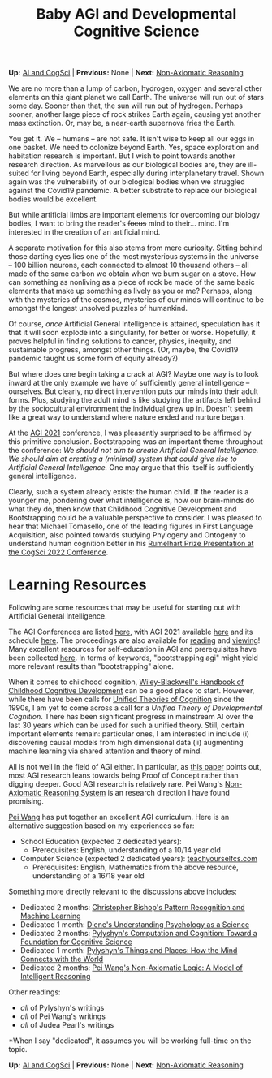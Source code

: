 #+HTML_HEAD: <meta charset="utf-8">
#+HTML_HEAD: <meta name="viewport" content="width=device-width, initial-scale=1.0, shrink-to-fit=no">
#+HTML_HEAD: <link rel="stylesheet" type="text/css" href="../others.css">
#+OPTIONS: toc:nil num:nil html-postamble:nil
#+TITLE: Baby AGI and Developmental Cognitive Science

#+BEGIN_CENTER
*Up:* [[file:../thoughts.html][AI and CogSci]] | *Previous:* None | *Next:* [[file:nar.html][Non-Axiomatic Reasoning]]
#+END_CENTER

We are no more than a lump of carbon, hydrogen, oxygen and several other
elements on this giant planet we call Earth. The universe will run out of stars some day. Sooner than that, the sun will run out of hydrogen. Perhaps sooner, another large piece of rock strikes Earth again, causing yet another mass extinction. Or, may be, a near-earth supernova fries the Earth.

You get it. We -- humans -- are not safe. It isn't wise to keep all our
eggs in one basket. We need to colonize beyond Earth. Yes, space exploration and habitation research is important. But I wish to point towards another research direction. As marvellous as our biological bodies are, they are
ill-suited for living beyond Earth, especially during interplanetary travel. Shown again was the vulnerability of our biological bodies when we struggled against the Covid19 pandemic. A better substrate to replace our biological bodies would be excellent.

But while artificial limbs are important elements for overcoming our biology bodies, I want to bring the reader's +focus+ mind to their... mind. I'm interested in the creation of an artificial mind.

A separate motivation for this also stems from mere curiosity. Sitting
behind those darting eyes lies one of the most mysterious systems in
the universe -- 100 billion neurons, each connected to almost 10
thousand others -- all made of the same carbon we obtain when we burn
sugar on a stove. How can something as nonliving as a piece of rock be
made of the same basic elements that make up something as lively as you or me? Perhaps, along with the mysteries of the cosmos, mysteries of our minds will continue to be amongst the longest unsolved puzzles of humankind.

Of course, /once/ Artificial General Intelligence is attained,
speculation has it that it will soon explode into a singularity, for
better or worse. Hopefully, it proves helpful in finding solutions to
cancer, physics, inequity, and sustainable progress, amongst other
things. (Or, maybe, the Covid19 pandemic taught us some form of equity
already?)

But where does one begin taking a crack at AGI? Maybe one way is to look
inward at the only example we have of sufficiently general intelligence
-- ourselves. But clearly, no direct intervention puts our minds into
their adult forms. Plus, studying the adult mind is like studying the
artifacts left behind by the sociocultural environment the individual
grew up in. Doesn't seem like a great way to understand where nature
ended and nurture began.

At the [[http://agi-conf.org/2021/][AGI 2021]] conference, I was pleasantly surprised to be affirmed by this primitive conclusion. Bootstrapping was an important theme throughout the conference: /We should not aim to create Artificial General Intelligence. We should aim at creating a (minimal) system that could give rise to Artificial General Intelligence./ One may argue that this itself is sufficiently general intelligence.

Clearly, such a system already exists: the human child. If the reader is
a younger me, pondering over what intelligence is, how our brain-minds
do what they do, then know that Childhood Cognitive Development and Bootstrapping could be a valuable perspective to consider. I was pleased to hear that Michael Tomasello, one of the leading figures in First Language Acquisition, also pointed towards studying Phylogeny and Ontogeny to understand human cognition better in his [[https://www.youtube.com/watch?v=pPFSQQ0MUHo][Rumelhart Prize Presentation at the CogSci 2022 Conference]].

* Learning Resources

Following are some resources that may be useful for starting out with Artificial General Intelligence.
  
The AGI Conferences are listed [[https://agi-conf.org/][here]], with AGI 2021 available [[http://agi-conference.org/2021][here]] and its schedule [[https://agi-conf.org/2021/schedule/][here]]. The proceedings are also available for [[https://link.springer.com/book/10.1007/978-3-030-93758-4][reading]] and [[https://www.youtube.com/playlist?list=PLAJnaovHtaFTzIS4eBi9Jm5eMlsRzFoEA][viewing]]! Many excellent resources for self-education in AGI and prerequisites have been collected [[https://cis.temple.edu/~pwang/AGI-Curriculum.html][here]]. In terms of keywords, "bootstrapping agi" might yield more relevant results than "bootstrapping" alone.

When it comes to childhood cognition, [[https://onlinelibrary.wiley.com/doi/book/10.1002/9781444325485][Wiley-Blackwell's Handbook of Childhood Cognitive Development]] can be a good place to start. However, while there have been calls for [[https://en.wikipedia.org/wiki/Unified_Theories_of_Cognition][Unified Theories of Cognition]] since the 1990s, I am yet to come across a call for a /Unified Theory of Developmental Cognition/. There has been significant progress in mainstream AI over the last 30 years which can be used for such a unified theory. Still, certain important elements remain: particular ones, I am interested in include (i) discovering causal models from high dimensional data (ii) augmenting machine learning via shared attention and theory of mind.

All is not well in the field of AGI either. In particular, as [[https://www.sciencedirect.com/science/article/pii/S1877050922002228][this paper]] points out, most AGI research leans towards being Proof of Concept rather than digging deeper. Good AGI research is relatively rare. Pei Wang's [[https://cis.temple.edu/~pwang/NARS-Intro.html][Non-Axiomatic Reasoning System]] is an research direction I have found promising.

[[https://cis.temple.edu/~pwang/AGI-Curriculum.html][Pei Wang]] has put together an excellent AGI curriculum. Here is an alternative suggestion based on my experiences so far:

- School Education (expected 2 dedicated years):
  - Prerequisites: English, understanding of a 10/14 year old
- Computer Science (expected 2 dedicated years): [[https://teachyourselfcs.com/][teachyourselfcs.com]]
  - Prerequisites: English, Mathematics from the above resource, understanding of a 16/18 year old

Something more directly relevant to the discussions above includes:

- Dedicated 2 months: [[https://link.springer.com/book/9780387310732][Christopher Bishop's Pattern Recognition and Machine Learning]]
- Dedicated 1 month: [[https://www.goodreads.com/book/show/6296680-understanding-psychology-as-a-science][Diene's Understanding Psychology as a Science]]
- Dedicated 2 months: [[https://www.cambridge.org/core/journals/philosophy-of-science/article/abs/zenon-w-pylyshyn-computation-and-cognition-toward-a-foundation-for-cognitive-science-cambridge-ma-bradford-booksmit-press-1984-xxiii-292-pp-2500/830D21F75AC20AE4E5CA419E91A77C9D][Pylyshyn's Computation and Cognition: Toward a Foundation for Cognitive Science]]
- Dedicated 1 month: [[http://ruccs.rutgers.edu/images/personal-zenon-pylyshyn/nicodbook/Cognet_PDF/Pylyshyn_Things_all.pdf][Pylyshyn's Things and Places: How the Mind Connects with the World]]
- Dedicated 2 months: [[https://www.worldscientific.com/worldscibooks/10.1142/8665][Pei Wang's Non-Axiomatic Logic: A Model of Intelligent Reasoning]]

Other readings:
- /all/ of Pylyshyn's writings
- /all/ of Pei Wang's writings
- /all/ of Judea Pearl's writings

*When I say "dedicated", it assumes you will be working full-time on the topic.

#+BEGIN_CENTER
*Up:* [[file:../thoughts.html][AI and CogSci]] | *Previous:* None | *Next:* [[file:nar.html][Non-Axiomatic Reasoning]]
#+END_CENTER
